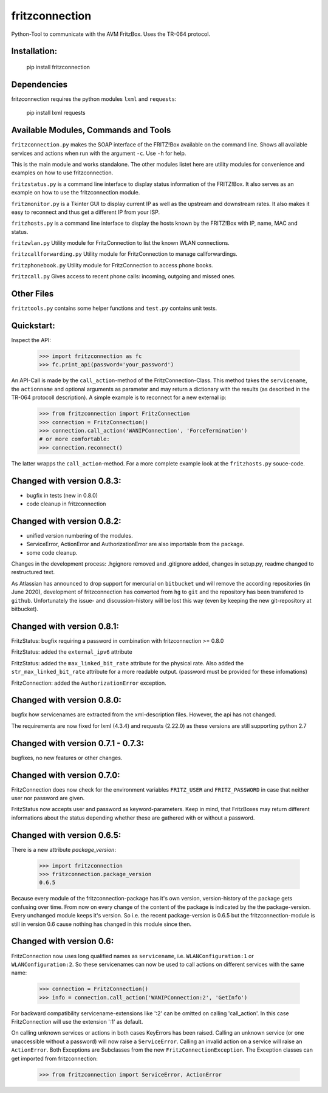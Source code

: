 
===============
fritzconnection
===============


.. image::
    https://img.shields.io/pypi/pyversions/fritzconnection.svg
    :alt: Python versions
    :target: https://pypi.org/project/fritzconnection/

.. image::
    https://img.shields.io/pypi/l/fritzconnection.svg
    :target: https://pypi.org/project/fritzconnection/


Python-Tool to communicate with the AVM FritzBox.
Uses the TR-064 protocol.

Installation:
-------------

    pip install fritzconnection

Dependencies
------------

fritzconnection requires the python modules ``lxml`` and ``requests``:

    pip install lxml requests

Available Modules, Commands and Tools
-------------------------------------

``fritzconnection.py`` makes the SOAP interface of the FRITZ!Box available on the command line.
Shows all available services and actions when run with the argument ``-c``. Use ``-h`` for help.

This is the main module and works standalone. The other modules listet here are utility modules for convenience and examples on how to use fritzconnection.

``fritzstatus.py`` is a command line interface to display status information of the FRITZ!Box.
It also serves as an example on how to use the fritzconnection module.

``fritzmonitor.py`` is a Tkinter GUI to display current IP as well as the upstream and downstream rates.
It also makes it easy to reconnect and thus get a different IP from your ISP.

``fritzhosts.py`` is a command line interface to display the hosts known by the FRITZ!Box with IP, name, MAC and status.

``fritzwlan.py`` Utility module for FritzConnection to list the known WLAN connections.

``fritzcallforwarding.py`` Utility module for FritzConnection to manage callforwardings.

``fritzphonebook.py`` Utility module for FritzConnection to access phone books.

``fritzcall.py`` Gives access to recent phone calls: incoming, outgoing and missed ones.


Other Files
-----------

``fritztools.py`` contains some helper functions and ``test.py`` contains unit tests.

Quickstart:
-----------

Inspect the API:

    >>> import fritzconnection as fc
    >>> fc.print_api(password='your_password')

An API-Call is made by the ``call_action``-method of the FritzConnection-Class. This method takes the ``servicename``, the ``actionname`` and optional arguments as parameter and may return a dictionary with the results (as described in the TR-064 protocoll description). A simple example is to reconnect for a new external ip:

    >>> from fritzconnection import FritzConnection
    >>> connection = FritzConnection()
    >>> connection.call_action('WANIPConnection', 'ForceTermination')
    # or more comfortable:
    >>> connection.reconnect()

The latter wrapps the ``call_action``-method. For a more complete example look at the ``fritzhosts.py`` souce-code.


Changed with version 0.8.3:
---------------------------

- bugfix in tests (new in 0.8.0)
- code cleanup in fritzconnection


Changed with version 0.8.2:
---------------------------

- unified version numbering of the modules.
- ServiceError, ActionError and AuthorizationError are also importable from the package.
- some code cleanup.

Changes in the development process: .hgignore removed and .gitignore added, changes in setup.py, readme changed to restructured text.

As Atlassian has announced to drop support for mercurial on ``bitbucket`` und will remove the according repositories (in June 2020), development of fritzconnection has converted from ``hg`` to ``git`` and the repository has been transfered to ``github``. Unfortunately the issue- and discussion-history will be lost this way (even by keeping the new git-repository at bitbucket).


Changed with version 0.8.1:
---------------------------

FritzStatus: bugfix requiring a password in combination with fritzconnection >= 0.8.0

FritzStatus: added the ``external_ipv6`` attribute

FritzStatus: added the ``max_linked_bit_rate`` attribute for the physical rate. Also added the ``str_max_linked_bit_rate`` attribute for a more readable output. (password must be provided for these infomations)

FritzConnection: added the ``AuthorizationError`` exception.


Changed with version 0.8.0:
---------------------------

bugfix how servicenames are extracted from the xml-description files. However, the api has not changed.

The requirements are now fixed for lxml (4.3.4) and requests (2.22.0) as these versions are still supporting python 2.7


Changed with version 0.7.1 - 0.7.3:
-----------------------------------

bugfixes, no new features or other changes.


Changed with version 0.7.0:
---------------------------

FritzConnection does now check for the environment variables ``FRITZ_USER`` and ``FRITZ_PASSWORD`` in case that neither user nor password are given.

FritzStatus now accepts user and password as keyword-parameters. Keep in mind, that FritzBoxes may return different informations about the status depending whether these are gathered with or without a password.


Changed with version 0.6.5:
---------------------------

There is a new attribute *package_version*:

    >>> import fritzconnection
    >>> fritzconnection.package_version
    0.6.5

Because every module of the fritzconnection-package has it's own version, version-history of the package gets confusing over time. From now on every change of the content of the package is indicated by the the package-version. Every unchanged module keeps it's version. So i.e. the recent package-version is 0.6.5 but the fritzconnection-module is still in version 0.6 cause nothing has changed in this module since then.


Changed with version 0.6:
-------------------------

FritzConnection now uses long qualified names as ``servicename``, i.e. ``WLANConfiguration:1`` or ``WLANConfiguration:2``. So these servicenames can now be used to call actions on different services with the same name:

    >>> connection = FritzConnection()
    >>> info = connection.call_action('WANIPConnection:2', 'GetInfo')

For backward compatibility servicename-extensions like ':2' can be omitted on calling 'call_action'. In this case FritzConnection will use the extension ':1' as default.

On calling unknown services or actions in both cases KeyErrors has been raised. Calling an unknown service (or one unaccessible without a password) will now raise a ``ServiceError``. Calling an invalid action on a service will raise an ``ActionError``. Both Exceptions are Subclasses from the new ``FritzConnectionException``. The Exception classes can get imported from fritzconnection:

    >>> from fritzconnection import ServiceError, ActionError


